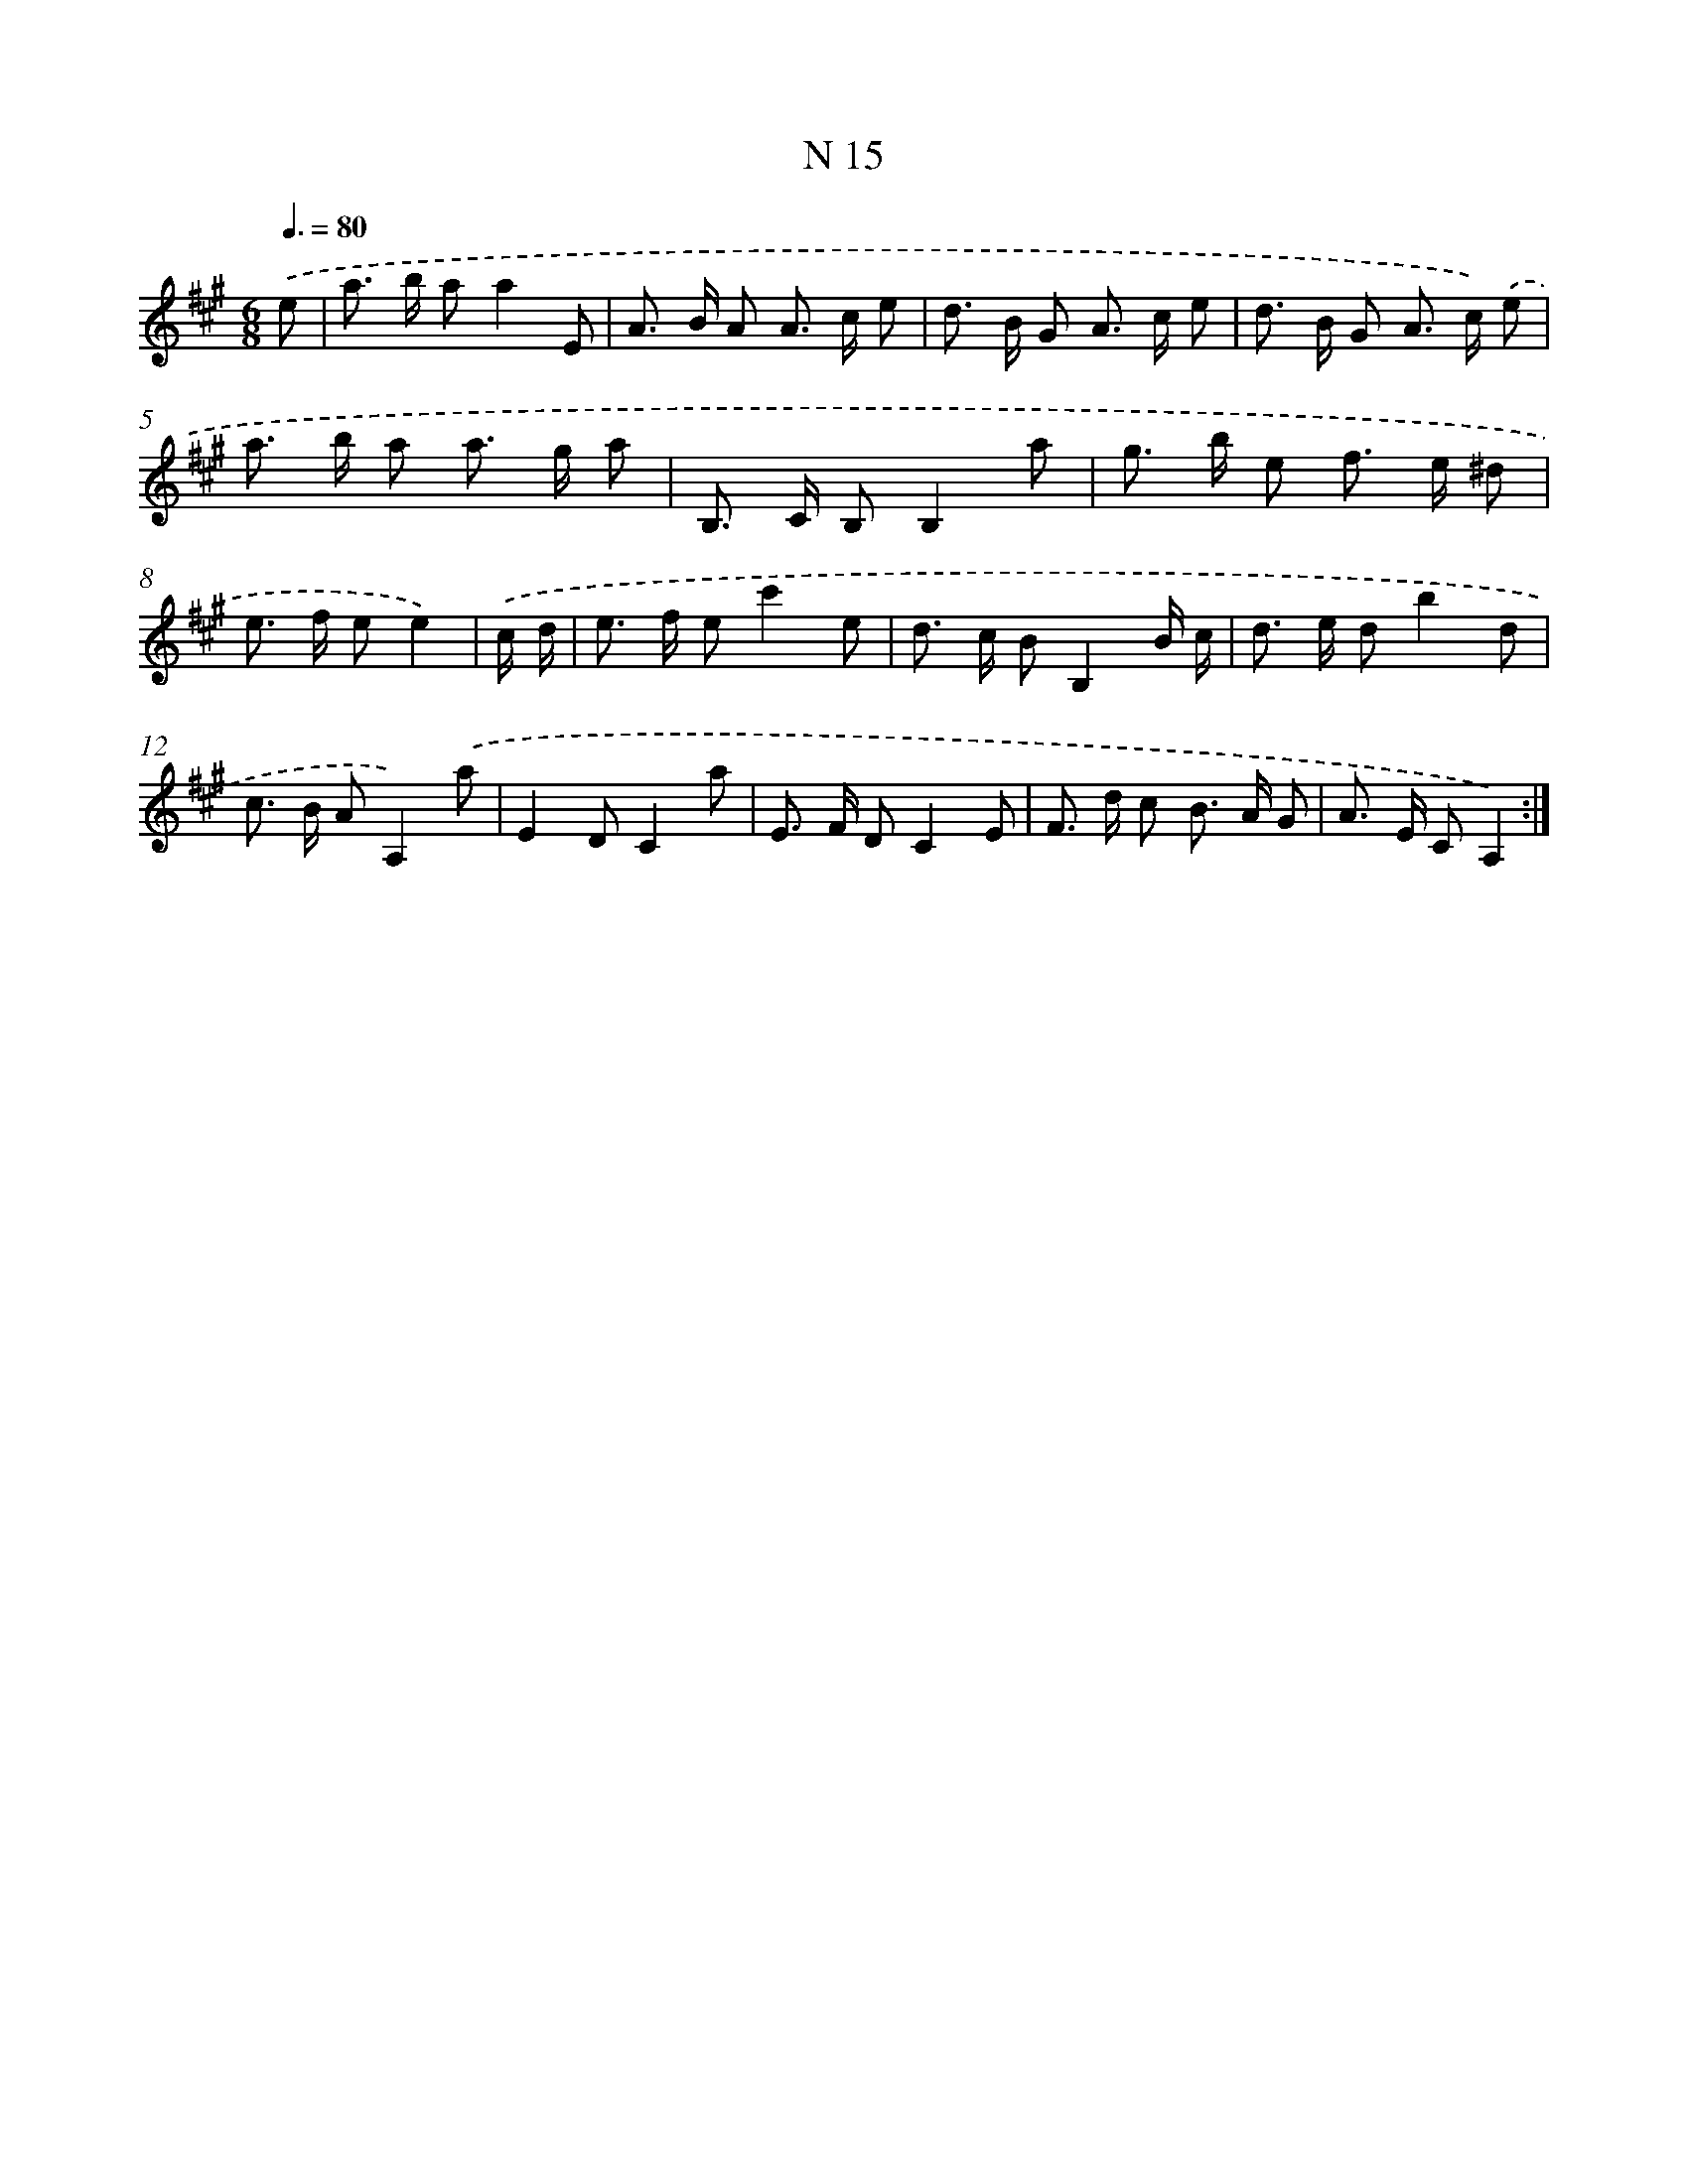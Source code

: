 X: 15760
T: N 15
%%abc-version 2.0
%%abcx-abcm2ps-target-version 5.9.1 (29 Sep 2008)
%%abc-creator hum2abc beta
%%abcx-conversion-date 2018/11/01 14:37:57
%%humdrum-veritas 2892371633
%%humdrum-veritas-data 587759332
%%continueall 1
%%barnumbers 0
L: 1/8
M: 6/8
Q: 3/8=80
K: A clef=treble
.('e [I:setbarnb 1]|
a> b aa2E |
A> B A A> c e |
d> B G A> c e |
d> B G A> c) .('e |
a> b a a> g a |
B,> C B,B,2a |
g> b e f> e ^d |
e> f ee2) |
.('c/ d/ [I:setbarnb 9]|
e> f ec'2e |
d> c BB,2B/ c/ |
d> e db2d |
c> B AA,2).('a |
E2DC2a |
E> F DC2E |
F> d c B> A G |
A> E CA,2) :|]
